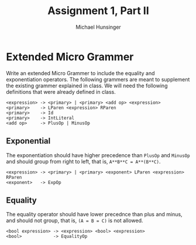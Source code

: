 #+TITLE: Assignment 1, Part II
#+AUTHOR: Michael Hunsinger
#+OPTIONS: toc:nil

* Extended Micro Grammer
  Write an extended Micro Grammer to include the equality and exponentiation
  operators. The following grammers are meant to supplement the existing 
  grammer explained in class.\newline
  We will need the following definitions that were already defined in class.
  #+BEGIN_SRC
   <expression> -> <primary> | <primary> <add op> <expression>
   <primary>    -> LParen <expression> RParen
   <primary>    -> Id
   <primary>    -> IntLiteral
   <add op>     -> PlusOp | MinusOp
  #+END_SRC

** Exponential
   The exponentiation should have higher precedence than =PlusOp= and 
   =MinusOp= and should group from right to left, that is, 
   =A**B**C = A**(B**C)=.
   #+BEGIN_SRC
   <expression> -> <primary> | <primary> <exponent> LParen <expression> RParen
   <exponent>   -> ExpOp
   #+END_SRC

** Equality
   The equality operator should have lower precednce than plus and minus,
   and should not group, that is, =(A = B = C)= is not allowed.
   #+BEGIN_SRC
   <bool expression> -> <expression> <bool> <expression>
   <bool>            -> EqualityOp
   #+END_SRC
